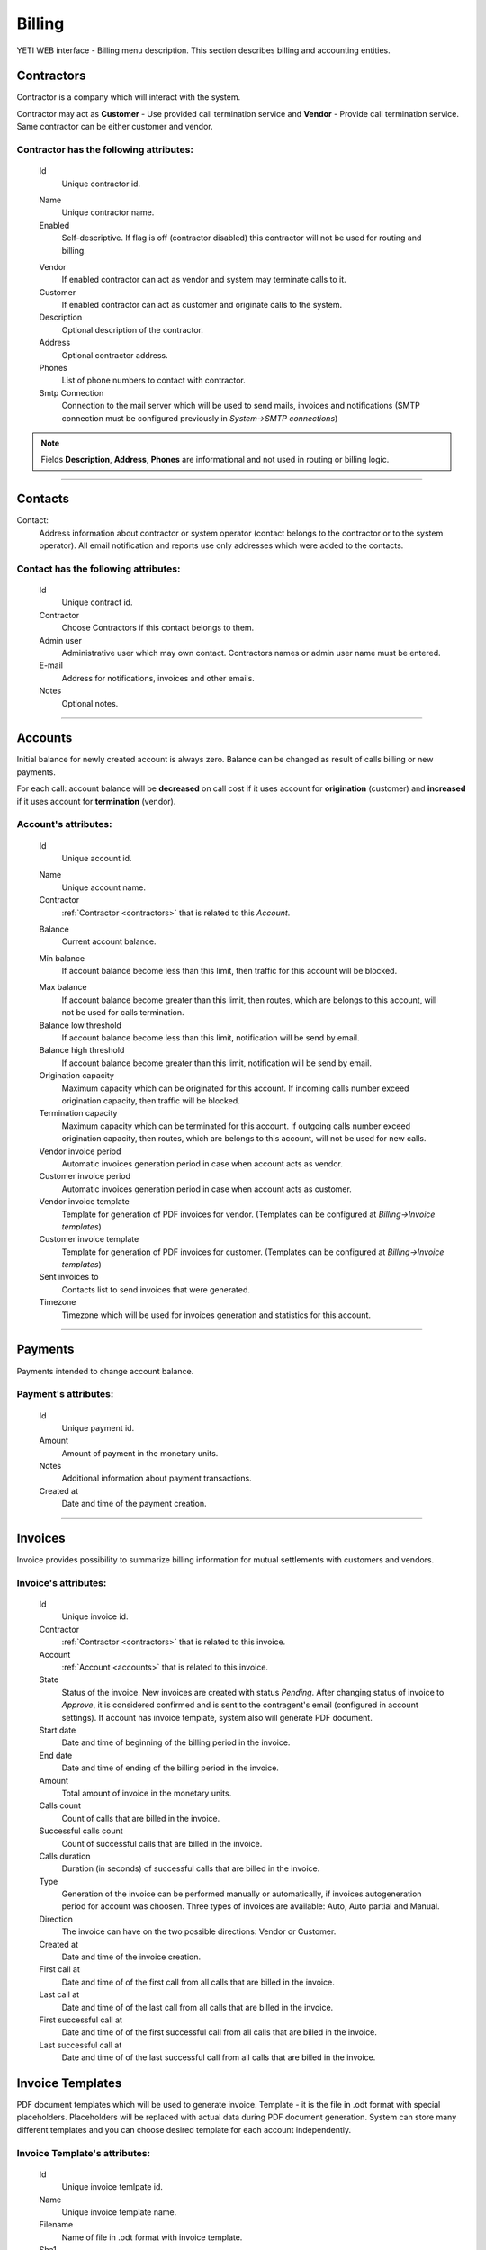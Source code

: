 =======
Billing
=======

YETI WEB interface - Billing menu description. This section describes billing and accounting entities.

.. _contractors:

Contractors
~~~~~~~~~~~

Contractor is a company which will interact with the system.

Contractor may act as **Customer** - Use provided call termination service and **Vendor** - Provide call termination service. Same contractor can be either customer and vendor.

**Contractor** has the following attributes:
````````````````````````````````````````````

    .. _contractor_id:

    Id
        Unique contractor id.

    .. _contractor_name:

    Name
        Unique contractor name.
    Enabled
        Self-descriptive.
        If flag is off (contractor disabled) this contractor will not be used for routing and billing.

    .. _contractor_vendor:

    Vendor
        If enabled contractor can act as vendor and system may terminate calls to it.
    Customer
        If enabled contractor can act as customer and originate calls to the system.
    Description
        Optional description of the contractor.
    Address
        Optional contractor address.
    Phones
        List of phone numbers to contact with contractor.
    Smtp Connection
        Connection to the mail server which will be used to send mails, invoices and notifications
        (SMTP connection must be configured previously in *System->SMTP connections*)

.. note:: Fields **Description**, **Address**, **Phones** are informational and not used in routing or billing logic.

----

.. _contacts:

Contacts
~~~~~~~~

Contact:
    Address information about contractor or system operator (contact belongs to the contractor or to the system operator).
    All email notification and reports use only addresses which were added to the contacts.

**Contact** has the following attributes:
`````````````````````````````````````````
    Id
        Unique contract id.
    Contractor
        Choose Contractors if this contact belongs to them.
    Admin user
        Administrative user which may own contact.
        Contractors names or admin user name must be entered.
    E-mail
        Address for notifications, invoices and other emails.
    Notes
        Optional notes.

----

.. _accounts:

Accounts
~~~~~~~~

Initial balance for newly created account is always zero.
Balance can be changed as result of calls billing or new payments.

For each call:
account balance will be **decreased** on call cost if it uses account for **origination** (customer)
and **increased** if it uses account for **termination** (vendor).


**Account**'s attributes:
`````````````````````````

    .. _account_id:

    Id
        Unique account id.

    .. _account_name:

    Name
        Unique account name.
    Contractor
        :ref:`Contractor <contractors>` that is related to this *Account*.

    .. _account_balance:

    Balance
        Current account balance.

    .. _account_min_balance:

    Min balance
        If account balance become less than this limit, then traffic for this account will be blocked.

    .. _account_max_balance:

    Max balance
        If account balance become greater than this limit, then routes, which are belongs to this account, will not be used for calls termination.
    Balance low threshold
        If account balance become less than this limit, notification will be send by email.
    Balance high threshold    
        If account balance become greater than this limit, notification will be send by email.
    Origination capacity
        Maximum capacity which can be originated for this account.
        If incoming calls number exceed origination capacity, then traffic will be blocked.
    Termination capacity
        Maximum capacity which can be terminated for this account.
        If outgoing calls number exceed origination capacity, then routes, which are belongs to this account, will not be used for new calls.
    Vendor invoice period
        Automatic invoices generation period in case when account acts as vendor.
    Customer invoice period
        Automatic invoices generation period in case when account acts as customer.
    Vendor invoice template
        Template for generation of PDF invoices for vendor.
        (Templates can be configured at *Billing->Invoice templates*)
    Customer invoice template
        Template for generation of PDF invoices for customer.
        (Templates can be configured at *Billing->Invoice templates*)
    Sent invoices to
        Contacts list to send invoices that were generated.
    Timezone
        Timezone which will be used for invoices generation and statistics for this account.

----

Payments
~~~~~~~~

Payments intended to change account balance.

**Payment**'s attributes:
`````````````````````````
    Id
        Unique payment id.
    Amount
        Amount of payment in the monetary units.
    Notes            
        Additional information about payment transactions.
    Created at
        Date and time of the payment creation.

----

.. _invoices:

Invoices
~~~~~~~~

Invoice provides possibility to summarize billing information for mutual settlements with customers and vendors.

**Invoice**'s attributes:
`````````````````````````
    Id
        Unique invoice id.
    Contractor
        :ref:`Contractor <contractors>` that is related to this invoice.
    Account
        :ref:`Account <accounts>` that is related to this invoice.
    State
        Status of the invoice. New invoices are created with status *Pending*.
        After changing status of invoice to *Approve*, it is considered confirmed and is sent to the contragent's email (configured in account settings).
        If account has invoice template, system also will generate PDF document.
    Start date
        Date and time of beginning of the billing period in the invoice.
    End date
        Date and time of ending of the billing period in the invoice.
    Amount
        Total amount of invoice in the monetary units.
    Calls count
        Count of calls that are billed in the invoice.
    Successful calls count
        Count of successful calls that are billed in the invoice.
    Calls duration
        Duration (in seconds) of successful calls that are billed in the invoice.
    Type
        Generation of the invoice can be performed manually or automatically, if invoices autogeneration period for account was choosen.
        Three types of invoices are available: Auto, Auto partial and Manual.
    Direction
        The invoice can have on the two possible directions: Vendor or Customer.
    Created at
        Date and time of the invoice creation.
    First call at
        Date and time of of the first call from all calls that are billed in the invoice.
    Last call at
        Date and time of of the last call from all calls that are billed in the invoice.
    First successful call at
        Date and time of of the first successful call from all calls that are billed in the invoice.
    Last successful call at
        Date and time of of the last successful call from all calls that are billed in the invoice.
            
Invoice Templates
~~~~~~~~~~~~~~~~~

PDF document templates which will be used to generate invoice.
Template - it is the file in .odt format with special placeholders.
Placeholders will be replaced with actual data during PDF document generation.
System can store many different templates and you can choose desired template for each account independently.

**Invoice Template**'s attributes:
``````````````````````````````````
    Id
        Unique invoice temlpate id.
    Name
        Unique invoice template name.
    Filename 
        Name of file in .odt format with invoice template.
    Sha1
        Result of calculation of Secure Hash Algorithm 1 (SHA1) for the file with invoice template.
    Created at
        Date and time of the invoice template creation.

.. note:: Currently following placeholders are supported in the invoice templates:

   -    [ACC_NAME]	Account name

   -    [ACC_BALANCE]	Account balance

   -    [ACC_BALANCE_DECORATED]	Account balance rounded

   -    [ACC_MIN_BALANCE]	Account minimal balance threshold
   -    [ACC_MIN_BALANCE_DECORATED]	Account minimal balance threshold rounded
   -    [ACC_MAX_BALANCE]	Account minimal balance threshold
   -    [ACC_MAX_BALANCE_DECORATED]	Account minimal balance threshold rounded
   -    [ACC_INV_PERIOD]	Account invoice period
   -    [CONTRACTOR_NAME]	Contractor name
   -    [CONTRACTOR_ADDRESS]	Contractor address
   -    [CONTRACTOR_PHONES]	Contractor phones
   -    [INV_ID]	ID of generated invoice
   -    [INV_CREATED_AT]	Date and time of the invoice creation
   -    [INV_START_DATE]	Begin of the invoice period
   -    [INV_END_DATE]	End of invoice period
   -    [INV_AMOUNT]	Invoice total amount
   -    [INV_AMOUNT_DECORATED]	Invoice total amount in human format
   -    [INV_CALLS_COUNT]	Total count of calls that are billed in the invoice
   -    [INV_SUCCESSFUL_CALLS_COUNT]	Count of successful calls that are billed in the invoice
   -    [INV_CALLS_DURATIONM]	Duration of successful calls that are billed in the invoice (format MINUTES:SECONDS, f.e. 5:30 = 5 minutes and 30 seconds)
   -    [INV_CALLS_DURATION_DEC]	Duration of successful calls (in minutes) that are billed in the invoice (format MINUTES.PART_OF_MINUTES, f.e. 5.5 = 5 minutes and 30 seconds)
   -    [INV_CALLS_DURATION]	Duration (in seconds) of successful calls that are billed in the invoice
   -    [INV_FIRST_CALL_AT]	Date and time of of the first call from all calls that are billed in the invoice
   -    [INV_FIRST_SUCCESSFUL_CALL_AT]	Date and time of of the first successful call from all calls that are billed in the invoice
   -    [INV_LAST_CALL_AT]	Date and time of of the last call from all calls that are billed in the invoice
   -    [INV_LAST_SUCCESSFUL_CALL_AT]	Date and time of of the last successful call from all calls that are billed in the invoice

